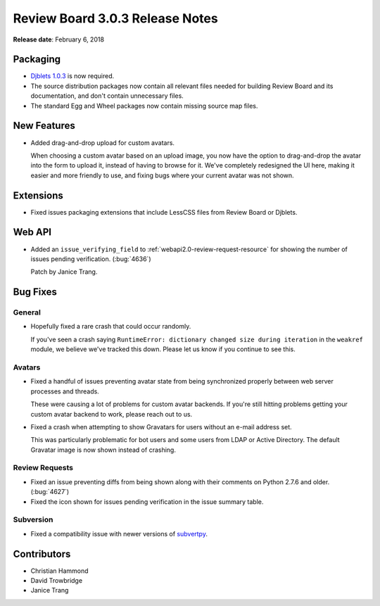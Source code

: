 .. default-intersphinx:: rb3.0


================================
Review Board 3.0.3 Release Notes
================================

**Release date**: February 6, 2018


Packaging
=========

* `Djblets 1.0.3`_ is now required.

* The source distribution packages now contain all relevant files needed for
  building Review Board and its documentation, and don't contain unnecessary
  files.

* The standard Egg and Wheel packages now contain missing source map files.


.. _Djblets 1.0.3:
   https://www.reviewboard.org/docs/releasenotes/djblets/1.0.3/


New Features
============

* Added drag-and-drop upload for custom avatars.

  When choosing a custom avatar based on an upload image, you now have the
  option to drag-and-drop the avatar into the form to upload it, instead of
  having to browse for it. We've completely redesigned the UI here, making it
  easier and more friendly to use, and fixing bugs where your current avatar
  was not shown.


Extensions
==========

* Fixed issues packaging extensions that include LessCSS files from
  Review Board or Djblets.


Web API
=======

* Added an ``issue_verifying_field`` to
  :ref:`webapi2.0-review-request-resource` for showing the number of issues
  pending verification. (:bug:`4636`)

  Patch by Janice Trang.


Bug Fixes
=========

General
-------

* Hopefully fixed a rare crash that could occur randomly.

  If you've seen a crash saying ``RuntimeError: dictionary changed size during
  iteration`` in the ``weakref`` module, we believe we've tracked this down.
  Please let us know if you continue to see this.


Avatars
-------

* Fixed a handful of issues preventing avatar state from being synchronized
  properly between web server processes and threads.

  These were causing a lot of problems for custom avatar backends. If you're
  still hitting problems getting your custom avatar backend to work, please
  reach out to us.

* Fixed a crash when attempting to show Gravatars for users without an e-mail
  address set.

  This was particularly problematic for bot users and some users from LDAP or
  Active Directory. The default Gravatar image is now shown instead of
  crashing.


Review Requests
---------------

* Fixed an issue preventing diffs from being shown along with their comments
  on Python 2.7.6 and older. (:bug:`4627`)

* Fixed the icon shown for issues pending verification in the issue summary
  table.


Subversion
----------

* Fixed a compatibility issue with newer versions of subvertpy_.


.. _subvertpy: https://pypi.python.org/pypi/subvertpy


Contributors
============

* Christian Hammond
* David Trowbridge
* Janice Trang
